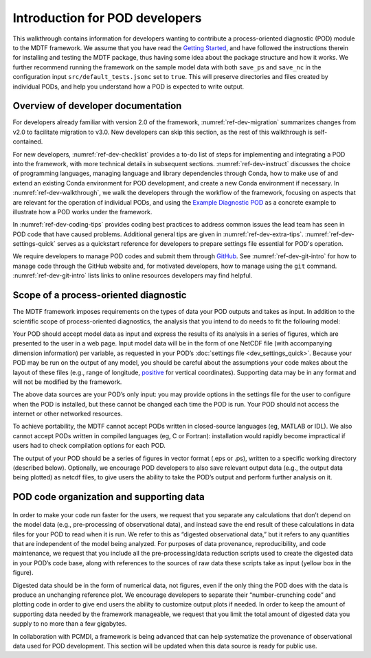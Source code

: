Introduction for POD developers
===============================

This walkthrough contains information for developers wanting to contribute a process-oriented diagnostic (POD) module to the MDTF framework. We assume that you have read the `Getting Started <https://mdtf-diagnostics.readthedocs.io/en/latest/_static/MDTF_getting_started.pdf>`__, and have followed the instructions therein for installing and testing the MDTF package, thus having some idea about the package structure and how it works. We further recommend running the framework on the sample model data with both ``save_ps`` and ``save_nc`` in the configuration input ``src/default_tests.jsonc`` set to ``true``. This will preserve directories and files created by individual PODs, and help you understand how a POD is expected to write output.

Overview of developer documentation
-----------------------------------

For developers already familiar with version 2.0 of the framework, :numref:`ref-dev-migration` summarizes changes from v2.0 to facilitate migration to v3.0. New developers can skip this section, as the rest of this walkthrough is self-contained.

For new developers, :numref:`ref-dev-checklist` provides a to-do list of steps for implementing and integrating a POD into the framework, with more technical details in subsequent sections. :numref:`ref-dev-instruct` discusses the choice of programming languages, managing language and library dependencies through Conda, how to make use of and extend an existing Conda environment for POD development, and create a new Conda environment if necessary. In :numref:`ref-dev-walkthrough`, we walk the developers through the workflow of the framework, focusing on aspects that are relevant for the operation of individual PODs, and using the `Example Diagnostic POD <https://github.com/NOAA-GFDL/MDTF-diagnostics/tree/main/diagnostics/example>`__ as a concrete example to illustrate how a POD works under the framework.

In :numref:`ref-dev-coding-tips` provides coding best practices to address common issues the lead team has seen in POD code that have caused problems.  Additional general tips are given in :numref:`ref-dev-extra-tips`. :numref:`ref-dev-settings-quick` serves as a quickstart reference for developers to prepare settings file essential for POD's operation.

We require developers to manage POD codes and submit them through `GitHub <https://github.com/NOAA-GFDL/MDTF-diagnostics>`__. See :numref:`ref-dev-git-intro` for how to manage code through the GitHub website and, for motivated developers, how to manage using the ``git`` command. :numref:`ref-dev-git-intro` lists links to online resources developers may find helpful.

Scope of a process-oriented diagnostic
--------------------------------------

The MDTF framework imposes requirements on the types of data your POD outputs and takes as input. In addition to the scientific scope of process-oriented diagnostics, the analysis that you intend to do needs to fit the following model:

Your POD should accept model data as input and express the results of its analysis in a series of figures, which are presented to the user in a web page. Input model data will be in the form of one NetCDF file (with accompanying dimension information) per variable, as requested in your POD’s :doc:`settings file <dev_settings_quick>`. Because your POD may be run on the output of any model, you should be careful about the assumptions your code makes about the layout of these files (e.g., range of longitude, `positive <http://cfconventions.org/faq.html#vertical_coords_positive_attribute>`__ for vertical coordinates). Supporting data may be in any format and will not be modified by the framework.

The above data sources are your POD’s only input: you may provide options in the settings file for the user to configure when the POD is installed, but these cannot be changed each time the POD is run. Your POD should not access the internet or other networked resources.

To achieve portability, the MDTF cannot accept PODs written in closed-source languages (eg, MATLAB or IDL). We also cannot accept PODs written in compiled languages (eg, C or Fortran): installation would rapidly become impractical if users had to check compilation options for each POD.

The output of your POD should be a series of figures in vector format (.eps or .ps), written to a specific working directory (described below). Optionally, we encourage POD developers to also save relevant output data (e.g., the output data being plotted) as netcdf files, to give users the ability to take the POD’s output and perform further analysis on it.


POD code organization and supporting data
-----------------------------------------

.. figure:: ../img/dev_obs_data.jpg
   :align: center
   :width: 100 %

In order to make your code run faster for the users, we request that you separate any calculations that don’t depend on the model data (e.g., pre-processing of observational data), and instead save the end result of these calculations in data files for your POD to read when it is run. We refer to this as “digested observational data,” but it refers to any quantities that are independent of the model being analyzed. For purposes of data provenance, reproducibility, and code maintenance, we request that you include all the pre-processing/data reduction scripts used to create the digested data in your POD’s code base, along with references to the sources of raw data these scripts take as input (yellow box in the figure).

Digested data should be in the form of numerical data, not figures, even if the only thing the POD does with the data is produce an unchanging reference plot. We encourage developers to separate their “number-crunching code” and plotting code in order to give end users the ability to customize output plots if needed. In order to keep the amount of supporting data needed by the framework manageable, we request that you limit the total amount of digested data you supply to no more than a few gigabytes.

In collaboration with PCMDI, a framework is being advanced that can help systematize the provenance of observational data used for POD development. This section will be updated when this data source is ready for public use.

